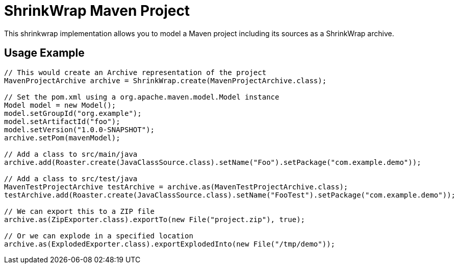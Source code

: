 ShrinkWrap Maven Project
========================

This shrinkwrap implementation allows you to model a Maven project including its sources as a ShrinkWrap archive.


== Usage Example

[source,java]
----
// This would create an Archive representation of the project
MavenProjectArchive archive = ShrinkWrap.create(MavenProjectArchive.class);

// Set the pom.xml using a org.apache.maven.model.Model instance
Model model = new Model();
model.setGroupId("org.example");
model.setArtifactId("foo");
model.setVersion("1.0.0-SNAPSHOT");
archive.setPom(mavenModel);

// Add a class to src/main/java
archive.add(Roaster.create(JavaClassSource.class).setName("Foo").setPackage("com.example.demo"));

// Add a class to src/test/java
MavenTestProjectArchive testArchive = archive.as(MavenTestProjectArchive.class);
testArchive.add(Roaster.create(JavaClassSource.class).setName("FooTest").setPackage("com.example.demo"));

// We can export this to a ZIP file
archive.as(ZipExporter.class).exportTo(new File("project.zip"), true);

// Or we can explode in a specified location
archive.as(ExplodedExporter.class).exportExplodedInto(new File("/tmp/demo")); 
---- 
